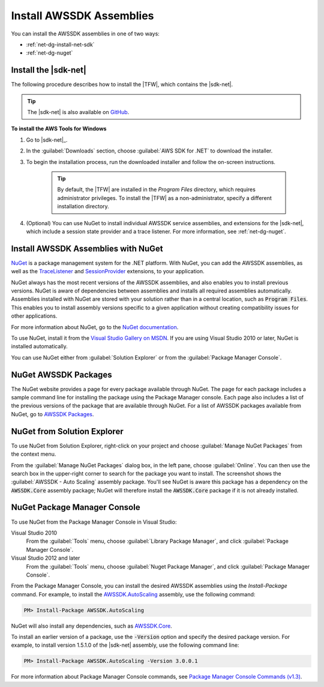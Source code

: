 .. Copyright 2010-2016 Amazon.com, Inc. or its affiliates. All Rights Reserved.

   This work is licensed under a Creative Commons Attribution-NonCommercial-ShareAlike 4.0
   International License (the "License"). You may not use this file except in compliance with the
   License. A copy of the License is located at http://creativecommons.org/licenses/by-nc-sa/4.0/.

   This file is distributed on an "AS IS" BASIS, WITHOUT WARRANTIES OR CONDITIONS OF ANY KIND,
   either express or implied. See the License for the specific language governing permissions and
   limitations under the License.

.. _net-dg-install-assemblies:

#########################
Install AWSSDK Assemblies
#########################

You can install the AWSSDK assemblies in one of two ways:

* :ref:`net-dg-install-net-sdk`

* :ref:`net-dg-nuget`

.. _net-dg-install-net-sdk:

Install the |sdk-net|
---------------------

The following procedure describes how to install the |TFW|, which contains the |sdk-net|.

.. tip:: The |sdk-net| is also available on `GitHub <https://github.com/aws/aws-sdk-net>`_.

**To install the AWS Tools for Windows**

1. Go to |sdk-net|_.

2. In the :guilabel:`Downloads` section, choose :guilabel:`AWS SDK for .NET` to download the installer.

3. To begin the installation process, run the downloaded installer and follow the on-screen
   instructions.

    .. tip:: By default, the |TFW| are installed in the *Program Files* directory, which requires administrator
       privileges. To install the |TFW| as a non-administrator, specify a different installation
       directory.

4. (Optional) You can use NuGet to install individual AWSSDK service assemblies, and extensions for the
   |sdk-net|, which include a session state provider and a trace listener. For more information,
   see :ref:`net-dg-nuget`.

   
.. _net-dg-nuget:

Install AWSSDK Assemblies with NuGet
------------------------------------

`NuGet <http://nuget.org/>`_ is a package management system for the .NET platform. With NuGet, you
can add the AWSSDK assemblies, as well as the 
`TraceListener <http://www.nuget.org/packages/AWS.TraceListener>`_ and 
`SessionProvider <http://www.nuget.org/packages/AWS.SessionProvider>`_ extensions, to your
application.

NuGet always has the most recent versions of the AWSSDK assemblies, and also enables you to install
previous versions. NuGet is aware of dependencies between assemblies and installs all required
assemblies automatically. Assemblies installed with NuGet are stored with your solution rather than
in a central location, such as :code:`Program Files`. This enables you to install assembly versions
specific to a given application without creating compatibility issues for other applications.

For more information about NuGet, go to the `NuGet documentation <http://docs.nuget.org/>`_.

To use NuGet, install it from the `Visual Studio Gallery on MSDN
<http://visualstudiogallery.msdn.microsoft.com/27077b70-9dad-4c64-adcf-c7cf6bc9970c>`_. If you are
using Visual Studio 2010 or later, NuGet is installed automatically.

You can use NuGet either from :guilabel:`Solution Explorer` or from the :guilabel:`Package Manager
Console`.


.. contents:: **Topics**
    :local:
    :depth: 1

.. _packages:

NuGet AWSSDK Packages
---------------------

The NuGet website provides a page for every package available through NuGet. The page for each
package includes a sample command line for installing the package using the Package Manager console.
Each page also includes a list of the previous versions of the package that are available through
NuGet. For a list of AWSSDK packages available from NuGet, go to `AWSSDK Packages
<http://www.nuget.org/profiles/awsdotnet>`_.


.. _package-install-gui:

NuGet from Solution Explorer
----------------------------

To use NuGet from Solution Explorer, right-click on your project and choose :guilabel:`Manage NuGet
Packages` from the context menu.

From the :guilabel:`Manage NuGet Packages` dialog box, in the left pane, choose :guilabel:`Online`.
You can then use the search box in the upper-right corner to search for the package you want to
install. The screenshot shows the :guilabel:`AWSSDK - Auto Scaling` assembly package. You'll see
NuGet is aware this package has a dependency on the :code:`AWSSDK.Core` assembly package; NuGet will
therefore install the :code:`AWSSDK.Core` package if it is not already installed.

.. figure:: images/nuget-install-vs-dlg.png
    :scale: 65


.. _package-install-cmd:

NuGet Package Manager Console
-----------------------------

To use NuGet from the Package Manager Console in Visual Studio:

Visual Studio 2010
    From the :guilabel:`Tools` menu, choose :guilabel:`Library Package Manager`, and click
    :guilabel:`Package Manager Console`.

Visual Studio 2012 and later
    From the :guilabel:`Tools` menu, choose :guilabel:`Nuget Package Manager`, and click
    :guilabel:`Package Manager Console`.

From the Package Manager Console, you can install the desired AWSSDK assemblies using the
*Install-Package* command. For example, to install the `AWSSDK.AutoScaling
<http://www.nuget.org/packages/AWSSDK.AutoScaling>`_ assembly, use the following command:

.. code-block:: sh

    PM> Install-Package AWSSDK.AutoScaling

NuGet will also install any dependencies, such as `AWSSDK.Core
<http://www.nuget.org/packages/AWSSDK.Core>`_.

To install an earlier version of a package, use the :code:`-Version` option and specify the desired
package version. For example, to install version 1.5.1.0 of the |sdk-net| assembly, use the
following command line:

.. code-block:: sh

    PM> Install-Package AWSSDK.AutoScaling -Version 3.0.0.1

For more information about Package Manager Console commands, see 
`Package Manager Console Commands (v1.3) <http://nuget.codeplex.com/wikipage?title=Package%20Manager%20Console%20Command%20Reference%20%28v1.3%29>`_.
